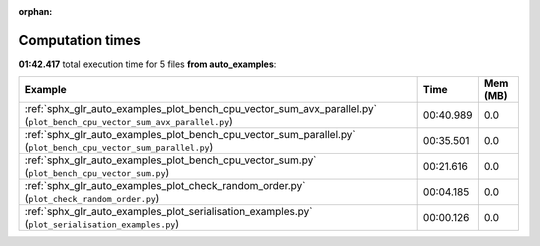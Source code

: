 
:orphan:

.. _sphx_glr_auto_examples_sg_execution_times:


Computation times
=================
**01:42.417** total execution time for 5 files **from auto_examples**:

.. container::

  .. raw:: html

    <style scoped>
    <link href="https://cdnjs.cloudflare.com/ajax/libs/twitter-bootstrap/5.3.0/css/bootstrap.min.css" rel="stylesheet" />
    <link href="https://cdn.datatables.net/1.13.6/css/dataTables.bootstrap5.min.css" rel="stylesheet" />
    </style>
    <script src="https://code.jquery.com/jquery-3.7.0.js"></script>
    <script src="https://cdn.datatables.net/1.13.6/js/jquery.dataTables.min.js"></script>
    <script src="https://cdn.datatables.net/1.13.6/js/dataTables.bootstrap5.min.js"></script>
    <script type="text/javascript" class="init">
    $(document).ready( function () {
        $('table.sg-datatable').DataTable({order: [[1, 'desc']]});
    } );
    </script>

  .. list-table::
   :header-rows: 1
   :class: table table-striped sg-datatable

   * - Example
     - Time
     - Mem (MB)
   * - :ref:`sphx_glr_auto_examples_plot_bench_cpu_vector_sum_avx_parallel.py` (``plot_bench_cpu_vector_sum_avx_parallel.py``)
     - 00:40.989
     - 0.0
   * - :ref:`sphx_glr_auto_examples_plot_bench_cpu_vector_sum_parallel.py` (``plot_bench_cpu_vector_sum_parallel.py``)
     - 00:35.501
     - 0.0
   * - :ref:`sphx_glr_auto_examples_plot_bench_cpu_vector_sum.py` (``plot_bench_cpu_vector_sum.py``)
     - 00:21.616
     - 0.0
   * - :ref:`sphx_glr_auto_examples_plot_check_random_order.py` (``plot_check_random_order.py``)
     - 00:04.185
     - 0.0
   * - :ref:`sphx_glr_auto_examples_plot_serialisation_examples.py` (``plot_serialisation_examples.py``)
     - 00:00.126
     - 0.0

